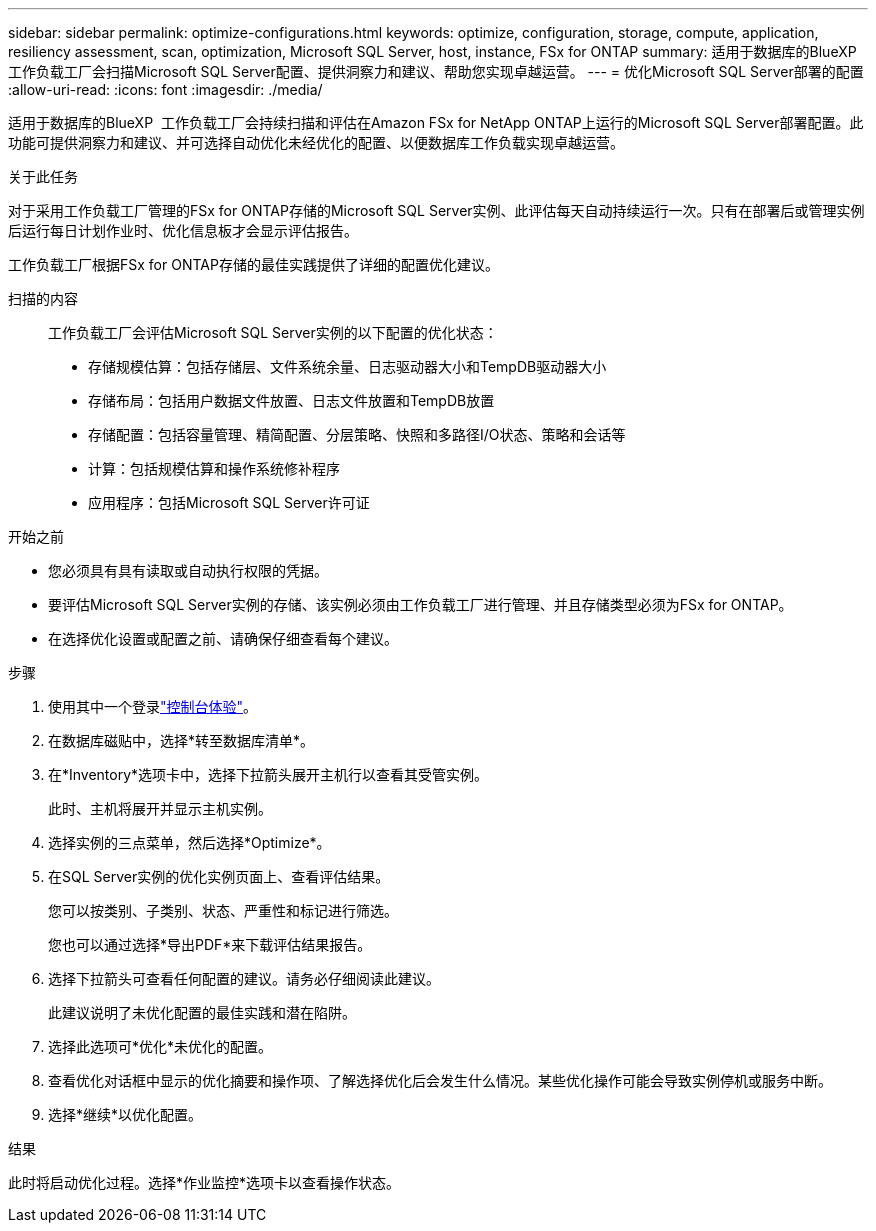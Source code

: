 ---
sidebar: sidebar 
permalink: optimize-configurations.html 
keywords: optimize, configuration, storage, compute, application, resiliency assessment, scan, optimization, Microsoft SQL Server, host, instance, FSx for ONTAP 
summary: 适用于数据库的BlueXP  工作负载工厂会扫描Microsoft SQL Server配置、提供洞察力和建议、帮助您实现卓越运营。 
---
= 优化Microsoft SQL Server部署的配置
:allow-uri-read: 
:icons: font
:imagesdir: ./media/


[role="lead"]
适用于数据库的BlueXP  工作负载工厂会持续扫描和评估在Amazon FSx for NetApp ONTAP上运行的Microsoft SQL Server部署配置。此功能可提供洞察力和建议、并可选择自动优化未经优化的配置、以便数据库工作负载实现卓越运营。

.关于此任务
对于采用工作负载工厂管理的FSx for ONTAP存储的Microsoft SQL Server实例、此评估每天自动持续运行一次。只有在部署后或管理实例后运行每日计划作业时、优化信息板才会显示评估报告。

工作负载工厂根据FSx for ONTAP存储的最佳实践提供了详细的配置优化建议。

扫描的内容:: 工作负载工厂会评估Microsoft SQL Server实例的以下配置的优化状态：
+
--
* 存储规模估算：包括存储层、文件系统余量、日志驱动器大小和TempDB驱动器大小
* 存储布局：包括用户数据文件放置、日志文件放置和TempDB放置
* 存储配置：包括容量管理、精简配置、分层策略、快照和多路径I/O状态、策略和会话等
* 计算：包括规模估算和操作系统修补程序
* 应用程序：包括Microsoft SQL Server许可证


--


.开始之前
* 您必须具有具有读取或自动执行权限的凭据。
* 要评估Microsoft SQL Server实例的存储、该实例必须由工作负载工厂进行管理、并且存储类型必须为FSx for ONTAP。
* 在选择优化设置或配置之前、请确保仔细查看每个建议。


.步骤
. 使用其中一个登录link:https://docs.netapp.com/us-en/workload-setup-admin/console-experiences.html["控制台体验"^]。
. 在数据库磁贴中，选择*转至数据库清单*。
. 在*Inventory*选项卡中，选择下拉箭头展开主机行以查看其受管实例。
+
此时、主机将展开并显示主机实例。

. 选择实例的三点菜单，然后选择*Optimize*。
. 在SQL Server实例的优化实例页面上、查看评估结果。
+
您可以按类别、子类别、状态、严重性和标记进行筛选。

+
您也可以通过选择*导出PDF*来下载评估结果报告。

. 选择下拉箭头可查看任何配置的建议。请务必仔细阅读此建议。
+
此建议说明了未优化配置的最佳实践和潜在陷阱。

. 选择此选项可*优化*未优化的配置。
. 查看优化对话框中显示的优化摘要和操作项、了解选择优化后会发生什么情况。某些优化操作可能会导致实例停机或服务中断。
. 选择*继续*以优化配置。


.结果
此时将启动优化过程。选择*作业监控*选项卡以查看操作状态。
